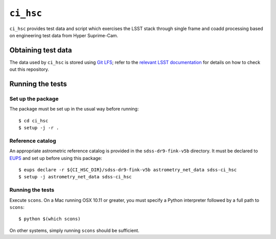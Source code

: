 ==========
``ci_hsc``
==========

``ci_hsc`` provides test data and script which exercises the LSST stack
through single frame and coadd processing based on engineering test data from
Hyper Suprime-Cam.

Obtaining test data
===================

The data used by ``ci_hsc`` is stored using `Git LFS`_; refer to the `relevant
LSST documentation`_ for details on how to check out this repository.

.. _Git LFS: https://git-lfs.github.com
.. _relevant LSST documentation: http://developer.lsst.io/en/latest/tools/git_lfs.html

Running the tests
=================

Set up the package
------------------

The package must be set up in the usual way before running::

  $ cd ci_hsc
  $ setup -j -r .

Reference catalog
-----------------

An appropriate astrometric reference catalog is provided in the
``sdss-dr9-fink-v5b`` directory. It must be declared to `EUPS`_ and set up
before using this package::

  $ eups declare -r ${CI_HSC_DIR}/sdss-dr9-fink-v5b astrometry_net_data sdss-ci_hsc
  $ setup -j astrometry_net_data sdss-ci_hsc

.. _EUPS: https://github.com/RobertLuptonTheGood/eups

Running the tests
-----------------

Execute ``scons``. On a Mac running OSX 10.11 or greater, you must specify a
Python interpreter followed by a full path to ``scons``::

  $ python $(which scons)

On other systems, simply running ``scons`` should be sufficient.



